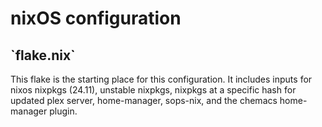 * nixOS configuration

** `flake.nix`

This flake is the starting place for this configuration.
It includes inputs for nixos nixpkgs (24.11), unstable nixpkgs,
nixpkgs at a specific hash for updated plex server, home-manager,
sops-nix, and the chemacs home-manager plugin.
